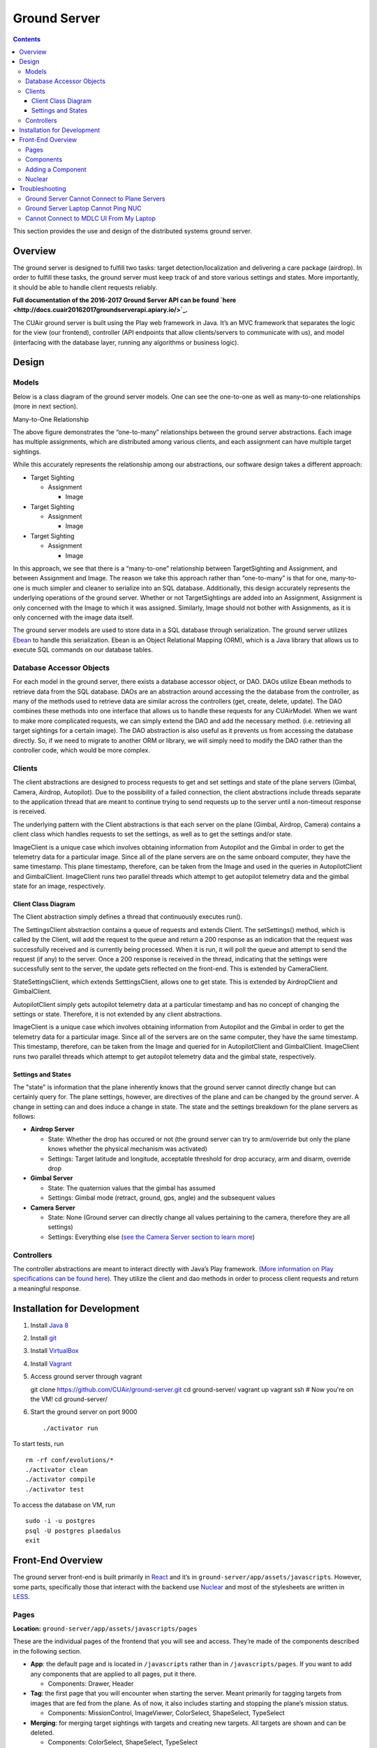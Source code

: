 .. CUAir Distributed Systems Documentation documentation master file, created by
   sphinx-quickstart on Mon May  2 11:28:43 2016.
   You can adapt this file completely to your liking, but it should at least
   contain the root `toctree` directive.


Ground Server
============================

.. contents::

This section provides the use and design of the distributed systems ground server.

Overview
----------------

The ground server is designed to fulfill two tasks: target detection/localization and delivering a care package (airdrop). In order to fulfill these tasks, the ground server must keep track of and store various settings and states. More importantly, it should be able to handle client requests reliably.

**Full documentation of the 2016-2017 Ground Server API can be found `here <http://docs.cuair20162017groundserverapi.apiary.io/>`_.**

The CUAir ground server is built using the Play web framework in Java. It’s an MVC framework that separates the logic for the view (our frontend), controller (API endpoints that allow clients/servers to communicate with us), and model (interfacing with the database layer, running any algorithms or business logic).


Design
-------

Models
^^^^^^^

Below is a class diagram of the ground server models. One can see the one-to-one as well as many-to-one relationships (more in next section).

.. image:: images/ground-server-diagram.png

Many-to-One Relationship

.. image:: images/many-to-one-diagram.png

The above figure demonstrates the “one-to-many” relationships between the ground server abstractions. Each image has multiple assignments, which are distributed among various clients, and each assignment can have multiple target sightings.

While this accurately represents the relationship among our abstractions, our software design takes a different approach:

* Target Sighting

  * Assignment

    * Image

* Target Sighting

  * Assignment

    * Image

* Target Sighting

  * Assignment

    * Image

In this approach, we see that there is a “many-to-one” relationship between TargetSighting and Assignment, and between Assignment and Image. The reason we take this approach rather than “one-to-many” is that for one, many-to-one is much simpler and cleaner to serialize into an SQL database. Additionally, this design accurately represents the underlying operations of the ground server. Whether or not TargetSightings are added into an Assignment, Assignment is only concerned with the Image to which it was assigned. Similarly, Image should not bother with Assignments, as it is only concerned with the image data itself.

The ground server models are used to store data in a SQL database through serialization. The ground server utilizes `Ebean <http://ebean-orm.github.io/>`_ to handle this serialization. Ebean is an Object Relational Mapping (ORM), which is a Java library that allows us to execute SQL commands on our database tables.

Database Accessor Objects
^^^^^^^^^^^^^^^^^^^^^^^^^

For each model in the ground server, there exists a database accessor object, or DAO. DAOs utilize Ebean methods to retrieve data from the SQL database. DAOs are an abstraction around accessing the the database from the controller, as many of the methods used to retrieve data are similar across the controllers (get, create, delete, update). The DAO combines these methods into one interface that allows us to handle these requests for any CUAirModel. When we want to make more complicated requests, we can simply extend the DAO and add the necessary method. (i.e. retrieving all target sightings for a certain image). The DAO abstraction is also useful as it prevents us from accessing the database directly. So, if we need to migrate to another ORM or library, we will simply need to modify the DAO rather than the controller code, which would be more complex.

Clients
^^^^^^^

The client abstractions are designed to process requests to get and set settings and state of the plane servers (Gimbal, Camera, Airdrop, Autopilot). Due to the possibility of a failed connection, the client abstractions include threads separate to the application thread that are meant to continue trying to send requests up to the server until a non-timeout response is received.

The underlying pattern with the Client abstractions is that each server on the plane (Gimbal, Airdrop, Camera) contains a client class which handles requests to set the settings, as well as to get the settings and/or state.

ImageClient is a unique case which involves obtaining information from Autopilot and the Gimbal in order to get the telemetry data for a particular image. Since all of the plane servers are on the same onboard computer, they have the same timestamp. This plane timestamp, therefore, can be taken from the Image and used in the queries in AutopilotClient and GimbalClient. ImageClient runs two parallel threads which attempt to get autopilot telemetry data and the gimbal state for an image, respectively.

Client Class Diagram
********************

.. image:: images/client-class-diagram.png

The Client abstraction simply defines a thread that continuously executes run().

The SettingsClient abstraction contains a queue of requests and extends Client. The setSettings() method, which is called by the Client, will add the request to the queue and return a 200 response as an indication that the request was successfully received and is currently being processed. When it is run, it will poll the queue and attempt to send the request (if any) to the server. Once a 200 response is received in the thread, indicating that the settings were successfully sent to the server, the update gets reflected on the front-end. This is extended by CameraClient.

StateSettingsClient, which extends SetttingsClient, allows one to get state. This is extended by AirdropClient and GimbalClient.

AutopilotClient simply gets autopilot telemetry data at a particular timestamp and has no concept of changing the settings or state. Therefore, it is not extended by any client abstractions.

ImageClient is a unique case which involves obtaining information from Autopilot and the Gimbal in order to get the telemetry data for a particular image. Since all of the servers are on the same computer, they have the same timestamp. This timestamp, therefore, can be taken from the Image and queried for in AutopilotClient and GimbalClient. ImageClient runs two parallel threads which attempt to get autopilot telemetry data and the gimbal state, respectively.

Settings and States
******************

The "state" is information that the plane inherently knows that the ground server cannot directly change but can certainly query for. The plane settings, however, are directives of the plane and can be changed by the ground server. A change in setting can and does induce a change in state. The state and the settings breakdown for the plane servers as follows:

* **Airdrop Server**

  * State: Whether the drop has occured or not (the ground server can try to arm/override but only the plane knows whether the physical mechanism was activated)

  * Settings: Target latitude and longitude, acceptable threshold for drop accuracy, arm and disarm, override drop

* **Gimbal Server**

  * State: The quaternion values that the gimbal has assumed

  * Settings:  Gimbal mode (retract, ground, gps, angle) and the subsequent values

* **Camera Server**

  * State: None (Ground server can directly change all values pertaining to the camera, therefore they are all settings)

  * Settings: Everything else (`see the Camera Server section to learn more <http://distributed-systems.readthedocs.io/en/latest/cameraserver.html/>`_)


Controllers
^^^^^^^^^^

The controller abstractions are meant to interact directly with Java’s Play framework. (`More information on Play specifications can be found here <https://www.playframework.com/documentation/2.5.x/Home/>`_). They utilize the client and dao methods in order to process client requests and return a meaningful response.

Installation for Development
----------------------------

1. Install `Java 8 <http://www.oracle.com/technetwork/java/javase/downloads/jdk8-downloads-2133151.html/>`_
2. Install `git <https://git-scm.com/book/en/v2/Getting-Started-Installing-Git/>`_
3. Install `VirtualBox <http://www.oracle.com/technetwork/server-storage/virtualbox/downloads/index.html/>`_
4. Install `Vagrant <https://www.vagrantup.com/downloads.html/>`_

5. Access ground server through vagrant ::

   git clone https://github.com/CUAir/ground-server.git
   cd ground-server/
   vagrant up
   vagrant ssh # Now you're on the VM!
   cd ground-server/

6. Start the ground server on port 9000 ::

   ./activator run

To start tests, run ::

   rm -rf conf/evolutions/*
   ./activator clean
   ./activator compile
   ./activator test

To access the database on VM, run ::

   sudo -i -u postgres
   psql -U postgres plaedalus
   exit


Front-End Overview
-------

The ground server front-end is built primarily in `React <https://facebook.github.io/react/docs/getting-started.html>`_ and it’s in ``ground-server/app/assets/javascripts``. However, some parts, specifically those that interact with the backend use `Nuclear <https://optimizely.github.io/nuclear-js/>`_ and most of the stylesheets are written in `LESS <http://lesscss.org/>`_.

Pages
^^^^^

**Location:** ``ground-server/app/assets/javascripts/pages``

These are the individual pages of the frontend that you will see and access. They’re made of the components described in the following section.

* **App**: the default page and is located in ``/javascripts`` rather than in ``/javascripts/pages``. If you want to add any components that are applied to all pages, put it there.

  * Components: Drawer, Header

* **Tag**: the first page that you will encounter when starting the server. Meant primarily for tagging targets from images that are fed from the plane. As of now, it also includes starting and stopping the plane’s mission status.

  * Components: MissionControl, ImageViewer, ColorSelect, ShapeSelect, TypeSelect

* **Merging**: for merging target sightings with targets and creating new targets. All targets are shown and can be deleted.

  * Components: ColorSelect, ShapeSelect, TypeSelect

* **CameraSettings**: controls the camera’s settings and shows what the resulting images look like.

  * Components: ImageViewer

* **GimbalAirdrop**: controls the gimbal and airdrop functions.

  * Components: Airdrop, Gimbal


Components
^^^^^^^^^^
**Location:** ``ground-server/app/assets/javascripts/components``

The individual UI elements of the system that are built as React classes.

* **ColorSelect**: drop down menu to select the color of the target and also assigns a unique id for the selected color in the following format: ``color_select_<integer between 0 and 100,000>_<integer between 0 and 100,000>``

  * Used in: Merge, Tag

* **Drawer**: manages everything in the page below the header. Everything that renders on the page besides the header is wrapped inside of the class “main” which is part of the component. Also sets the sidebar on or off.

  * Used in: all pages (it’s in App)

* **Header**: the top bar of the page and includes a button to give access the sidebar.

  * Used in: all pages (it’s in App)

* **ImageViewer**: the primary way images from the plane are viewed. Also includes the target selector tool (the big circle that is drawn around a target) for manual detection classification and localization (only active in Tag).

  * Used in: CameraSettings, Tag

* **MissionControl**: displays and sets the plane’s mission status through AJAX calls with the API. Note: due to the way the API works, setting the mission status to COMPLETED will prevent any further changes to the mission status. Also, whoever works on this next should use Nuclear instead of AJAX if they can figure out Nuclear.

  * Used in: Tag

* **ShapeSelect**: drop down menu to select the shape of the target and also assigns a unique id for the selected shape in the following format: ``shape_select_<integer between 0 and 100,000>_<integer between 0 and 100,000>``

  * Used in: Merge, Tag

* **Sidebar**: main navigation tool within ground server. Opening and closing is controlled by Drawer.

  * Used in: all pages (it’s in App)

* **TypeSelect**: drop down menu to select the type (alphanum or emergent) of the target and also assigns a unique id for the selected type in the following format: ``type_select_< integer between 0 and 100,000>_<some between 0 and 100,000>``

  * Used in: Merge, Tag

The following two components are in ``ground-server/app/assets/javascripts/pages/gimbalAirdrop``:

* **Airdrop**: controls the airdrop’s settings and allows you to arm and set the airdrop

  * Used in: GimbalAirdrop

* **Gimbal**: controls the gimbal’s settings

  * Used in: GimbalAirdrop

Adding a Component
^^^^^^^^^^^^^^^^^^

Once you create a component, go to ``ground-server/app/org/cuair/ground/views/main.scala.html``. The ``main.scala.html`` file is where all the system’s CSS and Javascript files are linked to.

In a new line in the file, type the following::

  <script type='text/javascript' src='@routes.Assets.versioned("javascripts/components/<component’s name>.js")'></script>

This should allow any page in the ground server to access the new component.

Nuclear
^^^^^^^

**Location:** ``ground-server/app/assets/javascripts/nuclear``

All files built using Nuclear that are meant to allow the frontend to access the databases through API calls using the internal API.

*Actions*: manages functions related to target sightings and targets. Includes API calls for saving, deleting, and updating targets.

Troubleshooting
----------------

Ground Server Cannot Connect to Plane Servers
^^^^^^^^^^^^^^^^^^^^^^^^^^^^^^

* Make sure laptop can ping NUC
* Make sure plane servers are running
* Make sure plane you’ve updated the /ground-server/conf/application.conf file with NUC IP address and plane server port number
* Make sure you’ve correctly identified plane server port number
* ``fping -ag 10.148.0.0/24`` (List all IP on the local network)

Ground Server Laptop Cannot Ping NUC
^^^^^^^^^^^^^^^^^^^^^^^^^^^^^^^^^^^^
* Make sure laptop is connected to switch
* Make sure switch is connected to antenna tracker router or directly to NUC
* Make sure you’ve correctly identified NUC IP address
* Make sure the NUC is turned on

Cannot Connect to MDLC UI From My Laptop
^^^^^^^^^^^^^^^^^^^^^^^^^^^^^^^^^^^^

* Make sure laptop is connected to switch
* Make sure ground server laptop is connected to switch
* Make sure ground server is running
